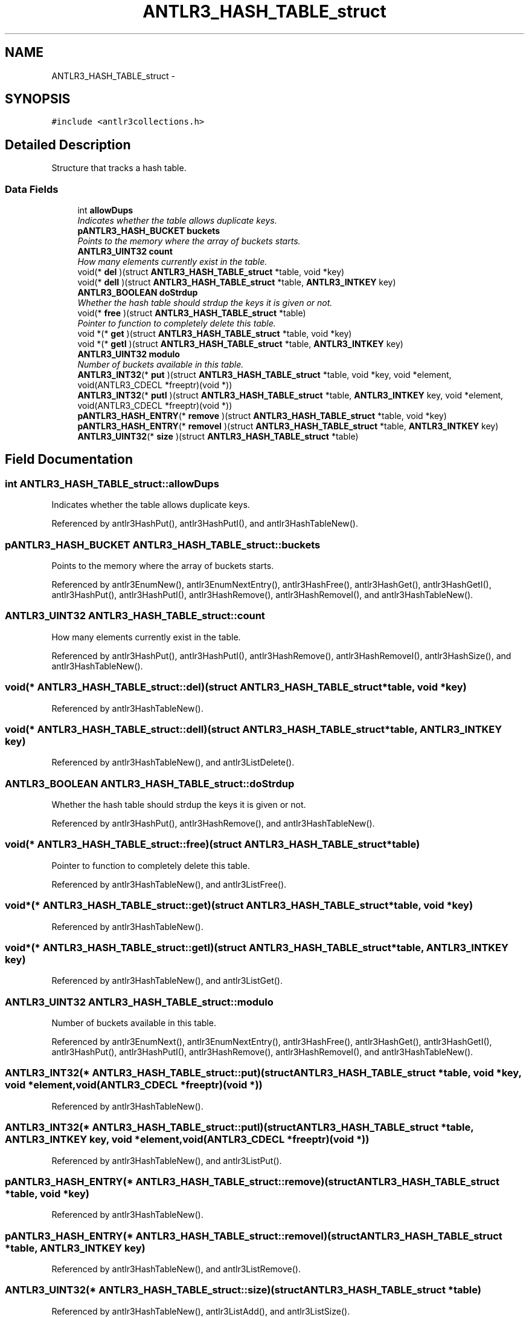 .TH "ANTLR3_HASH_TABLE_struct" 3 "29 Nov 2010" "Version 3.3" "ANTLR3C" \" -*- nroff -*-
.ad l
.nh
.SH NAME
ANTLR3_HASH_TABLE_struct \- 
.SH SYNOPSIS
.br
.PP
\fC#include <antlr3collections.h>\fP
.PP
.SH "Detailed Description"
.PP 
Structure that tracks a hash table. 
.SS "Data Fields"

.in +1c
.ti -1c
.RI "int \fBallowDups\fP"
.br
.RI "\fIIndicates whether the table allows duplicate keys. \fP"
.ti -1c
.RI "\fBpANTLR3_HASH_BUCKET\fP \fBbuckets\fP"
.br
.RI "\fIPoints to the memory where the array of buckets starts. \fP"
.ti -1c
.RI "\fBANTLR3_UINT32\fP \fBcount\fP"
.br
.RI "\fIHow many elements currently exist in the table. \fP"
.ti -1c
.RI "void(* \fBdel\fP )(struct \fBANTLR3_HASH_TABLE_struct\fP *table, void *key)"
.br
.ti -1c
.RI "void(* \fBdelI\fP )(struct \fBANTLR3_HASH_TABLE_struct\fP *table, \fBANTLR3_INTKEY\fP key)"
.br
.ti -1c
.RI "\fBANTLR3_BOOLEAN\fP \fBdoStrdup\fP"
.br
.RI "\fIWhether the hash table should strdup the keys it is given or not. \fP"
.ti -1c
.RI "void(* \fBfree\fP )(struct \fBANTLR3_HASH_TABLE_struct\fP *table)"
.br
.RI "\fIPointer to function to completely delete this table. \fP"
.ti -1c
.RI "void *(* \fBget\fP )(struct \fBANTLR3_HASH_TABLE_struct\fP *table, void *key)"
.br
.ti -1c
.RI "void *(* \fBgetI\fP )(struct \fBANTLR3_HASH_TABLE_struct\fP *table, \fBANTLR3_INTKEY\fP key)"
.br
.ti -1c
.RI "\fBANTLR3_UINT32\fP \fBmodulo\fP"
.br
.RI "\fINumber of buckets available in this table. \fP"
.ti -1c
.RI "\fBANTLR3_INT32\fP(* \fBput\fP )(struct \fBANTLR3_HASH_TABLE_struct\fP *table, void *key, void *element, void(ANTLR3_CDECL *freeptr)(void *))"
.br
.ti -1c
.RI "\fBANTLR3_INT32\fP(* \fBputI\fP )(struct \fBANTLR3_HASH_TABLE_struct\fP *table, \fBANTLR3_INTKEY\fP key, void *element, void(ANTLR3_CDECL *freeptr)(void *))"
.br
.ti -1c
.RI "\fBpANTLR3_HASH_ENTRY\fP(* \fBremove\fP )(struct \fBANTLR3_HASH_TABLE_struct\fP *table, void *key)"
.br
.ti -1c
.RI "\fBpANTLR3_HASH_ENTRY\fP(* \fBremoveI\fP )(struct \fBANTLR3_HASH_TABLE_struct\fP *table, \fBANTLR3_INTKEY\fP key)"
.br
.ti -1c
.RI "\fBANTLR3_UINT32\fP(* \fBsize\fP )(struct \fBANTLR3_HASH_TABLE_struct\fP *table)"
.br
.in -1c
.SH "Field Documentation"
.PP 
.SS "int \fBANTLR3_HASH_TABLE_struct::allowDups\fP"
.PP
Indicates whether the table allows duplicate keys. 
.PP
Referenced by antlr3HashPut(), antlr3HashPutI(), and antlr3HashTableNew().
.SS "\fBpANTLR3_HASH_BUCKET\fP \fBANTLR3_HASH_TABLE_struct::buckets\fP"
.PP
Points to the memory where the array of buckets starts. 
.PP
Referenced by antlr3EnumNew(), antlr3EnumNextEntry(), antlr3HashFree(), antlr3HashGet(), antlr3HashGetI(), antlr3HashPut(), antlr3HashPutI(), antlr3HashRemove(), antlr3HashRemoveI(), and antlr3HashTableNew().
.SS "\fBANTLR3_UINT32\fP \fBANTLR3_HASH_TABLE_struct::count\fP"
.PP
How many elements currently exist in the table. 
.PP
Referenced by antlr3HashPut(), antlr3HashPutI(), antlr3HashRemove(), antlr3HashRemoveI(), antlr3HashSize(), and antlr3HashTableNew().
.SS "void(* \fBANTLR3_HASH_TABLE_struct::del\fP)(struct \fBANTLR3_HASH_TABLE_struct\fP *table, void *key)"
.PP
Referenced by antlr3HashTableNew().
.SS "void(* \fBANTLR3_HASH_TABLE_struct::delI\fP)(struct \fBANTLR3_HASH_TABLE_struct\fP *table, \fBANTLR3_INTKEY\fP key)"
.PP
Referenced by antlr3HashTableNew(), and antlr3ListDelete().
.SS "\fBANTLR3_BOOLEAN\fP \fBANTLR3_HASH_TABLE_struct::doStrdup\fP"
.PP
Whether the hash table should strdup the keys it is given or not. 
.PP
Referenced by antlr3HashPut(), antlr3HashRemove(), and antlr3HashTableNew().
.SS "void(* \fBANTLR3_HASH_TABLE_struct::free\fP)(struct \fBANTLR3_HASH_TABLE_struct\fP *table)"
.PP
Pointer to function to completely delete this table. 
.PP
Referenced by antlr3HashTableNew(), and antlr3ListFree().
.SS "void*(* \fBANTLR3_HASH_TABLE_struct::get\fP)(struct \fBANTLR3_HASH_TABLE_struct\fP *table, void *key)"
.PP
Referenced by antlr3HashTableNew().
.SS "void*(* \fBANTLR3_HASH_TABLE_struct::getI\fP)(struct \fBANTLR3_HASH_TABLE_struct\fP *table, \fBANTLR3_INTKEY\fP key)"
.PP
Referenced by antlr3HashTableNew(), and antlr3ListGet().
.SS "\fBANTLR3_UINT32\fP \fBANTLR3_HASH_TABLE_struct::modulo\fP"
.PP
Number of buckets available in this table. 
.PP
Referenced by antlr3EnumNext(), antlr3EnumNextEntry(), antlr3HashFree(), antlr3HashGet(), antlr3HashGetI(), antlr3HashPut(), antlr3HashPutI(), antlr3HashRemove(), antlr3HashRemoveI(), and antlr3HashTableNew().
.SS "\fBANTLR3_INT32\fP(* \fBANTLR3_HASH_TABLE_struct::put\fP)(struct \fBANTLR3_HASH_TABLE_struct\fP *table, void *key, void *element, void(ANTLR3_CDECL *freeptr)(void *))"
.PP
Referenced by antlr3HashTableNew().
.SS "\fBANTLR3_INT32\fP(* \fBANTLR3_HASH_TABLE_struct::putI\fP)(struct \fBANTLR3_HASH_TABLE_struct\fP *table, \fBANTLR3_INTKEY\fP key, void *element, void(ANTLR3_CDECL *freeptr)(void *))"
.PP
Referenced by antlr3HashTableNew(), and antlr3ListPut().
.SS "\fBpANTLR3_HASH_ENTRY\fP(* \fBANTLR3_HASH_TABLE_struct::remove\fP)(struct \fBANTLR3_HASH_TABLE_struct\fP *table, void *key)"
.PP
Referenced by antlr3HashTableNew().
.SS "\fBpANTLR3_HASH_ENTRY\fP(* \fBANTLR3_HASH_TABLE_struct::removeI\fP)(struct \fBANTLR3_HASH_TABLE_struct\fP *table, \fBANTLR3_INTKEY\fP key)"
.PP
Referenced by antlr3HashTableNew(), and antlr3ListRemove().
.SS "\fBANTLR3_UINT32\fP(* \fBANTLR3_HASH_TABLE_struct::size\fP)(struct \fBANTLR3_HASH_TABLE_struct\fP *table)"
.PP
Referenced by antlr3HashTableNew(), antlr3ListAdd(), and antlr3ListSize().

.SH "Author"
.PP 
Generated automatically by Doxygen for ANTLR3C from the source code.
